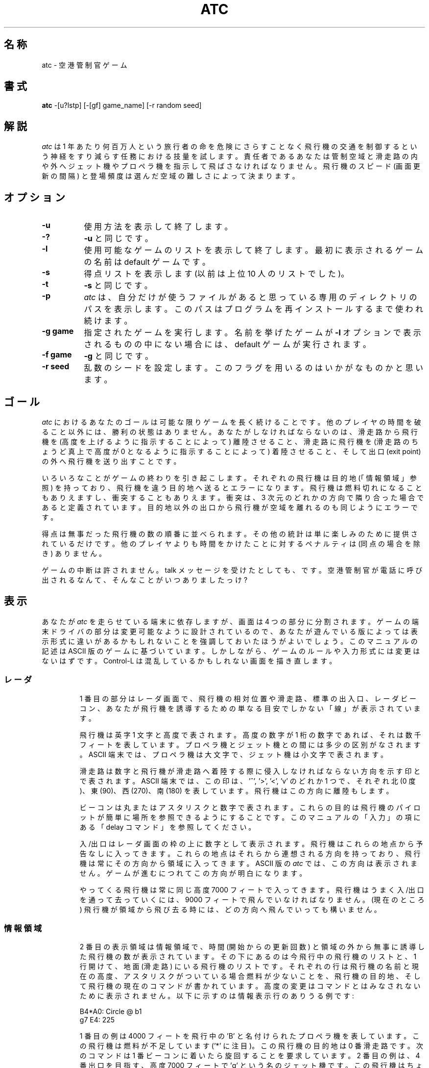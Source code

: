 .\" Copyright (c) 1990, 1993
.\"	The Regents of the University of California.  All rights reserved.
.\"
.\" This code is derived from software contributed to Berkeley by
.\" Ed James.
.\"
.\" Redistribution and use in source and binary forms, with or without
.\" modification, are permitted provided that the following conditions
.\" are met:
.\" 1. Redistributions of source code must retain the above copyright
.\"    notice, this list of conditions and the following disclaimer.
.\" 2. Redistributions in binary form must reproduce the above copyright
.\"    notice, this list of conditions and the following disclaimer in the
.\"    documentation and/or other materials provided with the distribution.
.\" 3. All advertising materials mentioning features or use of this software
.\"    must display the following acknowledgement:
.\"	This product includes software developed by the University of
.\"	California, Berkeley and its contributors.
.\" 4. Neither the name of the University nor the names of its contributors
.\"    may be used to endorse or promote products derived from this software
.\"    without specific prior written permission.
.\"
.\" THIS SOFTWARE IS PROVIDED BY THE REGENTS AND CONTRIBUTORS ``AS IS'' AND
.\" ANY EXPRESS OR IMPLIED WARRANTIES, INCLUDING, BUT NOT LIMITED TO, THE
.\" IMPLIED WARRANTIES OF MERCHANTABILITY AND FITNESS FOR A PARTICULAR PURPOSE
.\" ARE DISCLAIMED.  IN NO EVENT SHALL THE REGENTS OR CONTRIBUTORS BE LIABLE
.\" FOR ANY DIRECT, INDIRECT, INCIDENTAL, SPECIAL, EXEMPLARY, OR CONSEQUENTIAL
.\" DAMAGES (INCLUDING, BUT NOT LIMITED TO, PROCUREMENT OF SUBSTITUTE GOODS
.\" OR SERVICES; LOSS OF USE, DATA, OR PROFITS; OR BUSINESS INTERRUPTION)
.\" HOWEVER CAUSED AND ON ANY THEORY OF LIABILITY, WHETHER IN CONTRACT, STRICT
.\" LIABILITY, OR TORT (INCLUDING NEGLIGENCE OR OTHERWISE) ARISING IN ANY WAY
.\" OUT OF THE USE OF THIS SOFTWARE, EVEN IF ADVISED OF THE POSSIBILITY OF
.\" SUCH DAMAGE.
.\"
.\"	@(#)atc.6	8.1 (Berkeley) 5/31/93
.\" %FreeBSD: src/games/atc/atc.6,v 1.6.2.1 2001/07/22 11:32:34 dd Exp %
.\" $FreeBSD: doc/ja_JP.eucJP/man/man6/atc.6,v 1.4 2001/05/14 01:09:38 horikawa Exp $
.\"
.       \" XP - exdented paragraph"
.de XP
.RT
.if \\n(1T .sp \\n(PDu
.ne 1.1
.if !\\n(IP .nr IP +1
.in +\\n(I\\n(IRu
.ti -\\n(I\\n(IRu
..
.\" Copyright (c) 1986 Ed James. All rights reserved.
.\"
.TH ATC 6 "May 31, 1993"
.UC
.SH 名称
atc \- 空港管制官ゲーム
.SH 書式
.B atc
-[u?lstp] [-[gf] game_name] [-r random seed]
.SH 解説
.LP
.I atc
は 1 年あたり何百万人という旅行者の命を危険にさらすことなく飛行機の交通を
制御するという神経をすり減らす任務における技量を試します。
責任者であるあなたは管制空域と滑走路の内や外へジェット機やプロペラ機を
指示して飛ばさなければなりません。
飛行機のスピード (画面更新の間隔) と登場頻度は選んだ空域の難しさによって
決まります。
.SH オプション
.LP
.TP 8
.B \-u
使用方法を表示して終了します。
.TP
.B \-?
.B \-u
と同じです。
.TP
.B \-l
使用可能なゲームのリストを表示して終了します。
最初に表示されるゲームの名前は default ゲームです。
.TP
.B \-s
得点リストを表示します (以前は上位 10 人のリストでした)。
.TP
.B \-t
.B \-s
と同じです。
.TP
.B \-p
.I atc
は、自分だけが使うファイルがあると思っている専用のディレクトリ
のパスを表示します。このパスはプログラムを再インストールするまで
使われ続けます。
.TP
.B "\-g game"
指定されたゲームを実行します。名前を挙げたゲームが
.B \-l
オプションで表示されるものの中にない場合には、default ゲームが実行されます。
.TP
.B "\-f game"
.B \-g
と同じです。
.TP
.B "\-r seed"
乱数のシードを設定します。このフラグを用いるのはいかがなものかと思います。
.SH ゴール
.LP
.I atc
におけるあなたのゴールは可能な限りゲームを長く続けることです。
他のプレイヤの時間を破ること以外には、勝利の状態はありません。
あなたがしなければならないのは、滑走路から飛行機を (高度を上げるように
指示することによって) 離陸させること、滑走路に飛行機を (滑走路のちょうど真上で
高度が 0 となるように指示することによって) 着陸させること、そして出口
(exit point)
の外へ飛行機を送り出すことです。
.LP
いろいろなことがゲームの終わりを引き起こします。
それぞれの飛行機は目的地 (「情報領域」参照) を持っており、
飛行機を違う目的地へ送るとエラーになります。
飛行機は燃料切れになることもありえますし、衝突することもありえます。
衝突は、3 次元のどれかの方向で隣り合った場合であると定義されています。
目的地以外の出口から飛行機が空域を離れるのも同じようにエラーです。
.LP
得点は無事だった飛行機の数の順番に並べられます。その他の統計は単に楽しみの
ために提供されているだけです。他のプレイヤよりも時間をかけたことに対するペナルティは
(同点の場合を除き) ありません。
.LP
ゲームの中断は許されません。talk メッセージを受けたとしても、です。
空港管制官が電話に呼び出されるなんて、そんなことがいつありましたっけ?
.SH "表示"
.LP
あなたが
.I atc
を走らせている端末に依存しますが、画面は 4 つの部分に分割されます。
ゲームの端末ドライバの部分は変更可能なように設計されているので、
あなたが遊んでいる版によっては表示形式に違いがあるかもしれないことを
強調しておいたほうがよいでしょう。このマニュアルの記述は ASCII 版の
ゲームに基づいています。
しかしながら、ゲームのルールや入力形式には変更はないはずです。
Control-L は混乱しているかもしれない画面を描き直します。
.SS レーダ
.IP
1 番目の部分はレーダ画面で、飛行機の相対位置や滑走路、標準の出入口、
レーダビーコン、あなたが飛行機を誘導するための単なる目安でしかない「線」が
表示されています。
.IP
飛行機は英字 1 文字と高度で表されます。高度の数字が 1 桁の数字であれば、それは
数千フィートを表しています。
プロペラ機とジェット機との間には多少の区別がなされます。ASCII 端末では、
プロペラ機は大文字で、ジェット機は小文字で表されます。
.IP
滑走路は数字と飛行機が滑走路へ着陸する際に侵入しなければならない方向を示す
印とで表されます。ASCII 端末では、この印は、'^', '>', '<', 'v' の
どれか 1 つで、それぞれ北 (0 度)、東 (90)、西 (270)、南 (180) を表しています。
飛行機はこの方向に離陸もします。
.IP
ビーコンは丸またはアスタリスクと数字で表されます。
これらの目的は飛行機のパイロットが簡単に場所を参照できるようにすることです。
このマニュアルの「入力」の項にある「delay コマンド」を参照してください。
.IP
入/出口はレーダ画面の枠の上に数字として表示されます。飛行機はこれらの地点から
予告なしに入ってきます。これらの地点はそれらから連想される方向を持っており、
飛行機は常にその方向から領域に入ってきます。ASCII 版の
.I atc
では、この方向は表示されません。ゲームが進むにつれてこの方向が明白になります。
.IP
やってくる飛行機は常に同じ高度 7000 フィートで入ってきます。
飛行機はうまく入/出口を通って去っていくには、9000 フィートで飛んでいなければ
なりません。
(現在のところ) 飛行機が領域から飛び去る時には、どの方向へ飛んでいっても
構いません。
.SS 情報領域
.IP
2 番目の表示領域は情報領域で、時間 (開始からの更新回数) と領域の外から無事に
誘導した飛行機の数が表示されています。
その下にあるのは今飛行中の飛行機のリストと、
1 行開けて、地面 (滑走路) にいる飛行機のリストです。
それぞれの行は飛行機の名前と現在の高度、アスタリスクがついている場合燃料が
少ないことを、飛行機の目的地、そして飛行機の現在のコマンドが書かれています。
高度の変更はコマンドとはみなされないために表示されません。
以下に示すのは情報表示行のありうる例です:
.IP
	B4*A0: Circle @ b1
.br
	g7 E4: 225
.IP
1 番目の例は 4000 フィートを飛行中の 'B' と名付けられたプロペラ機を表しています。
この飛行機は燃料が不足しています ('*' に注目)。
この飛行機の目的地は 0 番滑走路です。
次のコマンドは 1 番ビーコンに着いたら旋回することを要求しています。
2 番目の例は、 4 番出口を目指す、高度 7000 フィートで 'g' という名の
ジェット機です。この飛行機はちょうど今 225 度方向 (南西) へ回転を実行して
いるところです。
.SS 入力領域
.IP
3 番目の表示領域は入力領域です。あなたの入力は、ここに表示されます。
詳しくはこのマニュアルの「入力」の項を参照してください。
.SS 作者領域
.IP
この領域は、称賛に値するのは誰かを示すクレジットを知らせるためだけに
使われています :-)。
.SH 入力
.LP
このゲームにはコマンド補完インタフェースが組み込まれています。
いつでも、'?' を入力すれば可能な入力文字が表示されます。
バックスペース (あなたが使用している消去文字) を入力すると前に戻り、
コマンドの最後の部分を消します。
コマンドが完成したら、リターンを押せば入力されます。意味上のチェックはすべて
この時に行なわれます。もし 1 つもエラーが見つからなかったら、コマンドは適切な
飛行機に送られます。チェックの段階でエラーが見つかった場合、間違った文に下線が
引かれ、(うまくいけば) 説明のメッセージがその下に表示されます。
.LP
コマンド構文は 2 つの部分に分けられます:
.I 即時のみ
と
.I 延期可能
コマンドです。
.I 即時のみ
コマンドは次の更新で実施されます。
.I 延期可能
コマンドも次の更新で実施することができますが、付加的な
.I Delay
コマンドと呼ばれる述語が後ろについている場合は例外です。
.LP
下の表において、構文
.B [0\-9]
はいずれかの 1 つの数字を意味し、
.B <dir>
は 's' キーの周りのキー、つまり ``wedcxzaq'' にあてはまります。
絶対参照においては、'q' は北西すなわち 315 度にあてはまり、'w' は北すなわち
0 度にあてはまります。
相対参照においては、'q' は -45 度すなわち「左折 45 度」にあてはまり、'w' は
0 度すなわち「方向に変更なし」に当てはまります。
.LP
すべてのコマンドは飛行機を表す文字で始まります。
これはコマンドの受け取り手を示します。
大文字小文字は無視されます。
.SS 即時のみコマンド
.RS
.B "\- a Altitude:"
.RS
飛行機の高度 (と離陸) に作用します。
.RE
.RS
.B "\- [0\-9] Number:"
.RS
与えられた高度 (千フィート単位) に行きます。
.RE
.B "\- c/+ Climb:"
.RS
相対高度を変更 (上昇) します。
.RE
.RS
.B "\- [0\-9] Number:"
.RS
千フィート単位での高度差です。
.RE
.RE
.B "\- d/\- Descend:"
.RS
相対高度を変更 (下降) します。
.RE
.RS
.B "\- [0\-9] Number:"
.RS
千フィート単位での高度差です。
.RE
.RE
.RE
.B "\- m Mark:"
.RS
強調モードで表示します。コマンドは普通に表示されます。
.RE
.B "\- i Ignore:"
.RS
強調表示をとりやめます。もしコマンドがない時にはコマンドはダッシュの線で
表示されます。
.RE
.B "\- u Unmark:"
.RS
ignore と同じですが、延期されたコマンドが処理されると飛行機はマークされます。
飛行機の行程のすべてでなく一部の間忘れたい時に便利です。
.RE
.RE
.SS 延期可能コマンド
.RS
.B "\- c Circle:"
.RS
飛行機に旋回させます。
.\" 太田>Circle: では、Left, Right を訊いてきません(send-pr済; docs/6003)
.\" 以下、熊谷付記(in Rev1.4)
.\" send-pr の結果が反映されたようだ。実際は、(clockwise by default) も
.\" 削除されたようだがこれで良いのか要確認。
.RE
.B "\- t Turn:"
.RS
回転します。
.RE
.RS
.B "\- l Left:"
.RS
反時計回りに回転します (デフォルトでは 45 度です)。
.RE
.RS
.B "\- <dir> Direction:"
.RS
反時計回りに与えられた角度回転します。
0 度は回転無しを表します。-45 度反時計回り回転は 45 度時計回り回転です。
.RE
.RE
.B "\- r Right:"
.RS
時計回りに与えられた角度回転します (デフォルトでは 45 度です)。
.RE
.RS
.B "\- <dir> Direction:"
.RS
turn left <dir> と同じです。
.RE
.RE
.B "\- L Left 90:"
.RS
90 度反時計回りに回転します。
.RE
.B "\- R Right 90:"
.RS
90 度時計回りに回転します。
.RE
.B "\- <dir> Direction:"
.RS
与えられた絶対羅針盤方向へ回転します。
最も近い回転が選ばれます。
.RE
.B "\- t Towards:"
.RS
ビーコン、滑走路または出口へ向かいます。回転は推測だけで行われます。
.RE
.RS
.B "\- b/* Beacon:"
.RS
ビーコンへ向かって回転します。
.RE
.RS
.B "\- [0-9] Number:"
.RS
ビーコンの番号を指定します。
.RE
.RE
.B "\- e Exit:"
.RS
出口へ向かって回転します。
.RE
.RS
.B "\- [0-9] Number:"
.RS
出口の番号を指定します。
.RE
.RE
.B "\- a Airport:"
.RS
滑走路へ向かって回転します。
.RE
.RS
.B "\- [0-9] Number:"
.RS
滑走路の番号を指定します。
.RE
.RE
.RE
.RE
.RE
.SS 延期コマンド
.LP
.B 延期
(a/@)
コマンドはどの
.B 延期可能
コマンドに対しても付けることができます。
延期コマンドは飛行機が特定のビーコンに着いた時
(将来のバージョンでは他の物体に着いた時も) に行動を起こすような指示を
管制官が出せるようにします。
.sp
.RS
.B "\- a/@ At:"
.RS
与えられたビーコンに飛行機が着いた時に与えられた延期可能なコマンドを
実行します。
.RE
.RS
.B "\- b/* Beacon:"
.RS
これは拡張できるようにするための余分です。
.RE
.RS
.B "\- [0-9] Number:"
.RS
ビーコンの番号
.RE
.RE
.RE
.RE
.SS "マーク、マーク取り消し、そして無視"
.LP
飛行機は空域に入ると
.B マーク
されます。このことは飛行機はレーダ画面では強調表示されることを意味しています。
飛行機は
.B マーク消去
または
.B 無視される
こともあります。
.\" 「マーク消去」と「無視」の説明が逆だと思いますが、そのままにしています。
.\" (send-pr 済 docs/6003)
.\" 1998年03月18日 太田芳彦 <yohta@bres.tsukuba.ac.jp>
.B マーク消去
された飛行機は強調なしモードで表示され、ダッシュの行が情報領域のコマンド
フィールドに表示されます。飛行機は mark コマンドが発行されるまでこの状態で
い続けます。何か他のコマンドが発行されても、コマンドが完了するとコマンド行は
ダッシュの行に戻ります。
.LP
.B 無視された
飛行機は延期可能なコマンドが処理された際に、自動的に
.B マーク
された状態に切り替えられる点を除き、マーク消去された飛行機と
同じように扱われます。この機能はまだ完全には飛行道程が
設定できていない飛行機を、少しの間忘れていたい時に便利です。
.LP
コマンド、マーク付け、マーク消去、そして無視のすべては次の更新の始めから効果が
現れます。飛行機がすぐに強調なしモードに移らないからといって
驚かないでください。
.SS 使用例
.RS
.TP 16
atlab1
a: turn left at beacon #1
.RS
a へ: ビーコン #1 で左に旋回せよ
.RE
.TP 16
cc
C: circle
.RS
C へ: 旋回せよ
.RE
.TP 16
gtte4ab2
g: turn towards exit #4 at beacon #2
.RS
g へ: ビーコン #2 で出口 #4 に向けて回転せよ
.RE
.TP 16
ma+2
m: altitude: climb 2000 feet
.RS
mへ: 高度変更: 2000 フィート上昇せよ
.RE
.TP 16
stq
S: turn to 315
.RS
Sへ: 315°方向へ旋回せよ
.RE
.TP 16
xi
x: ignore
.RS
xへ: 強調表示を取り止めよ
.RE
.RE
.SH "その他の情報"
.LP
ジェット機は更新の度に移動し、プロペラ機は 1 度おきの更新毎に移動します。
.LP
すべての飛行機は 1 回の移動で最高 90 度曲がれます。
.LP
飛行機は 7000 フィートで入ってきて、9000 フィートで出ていきます。
.LP
滑走路の上以外の場所で飛行機が高度 0 で飛ぶと墜落します。
.LP
滑走路の上で待っている飛行機ができるのは離陸 (高度を上げる) のみです。
.SH "新しいゲーム"
.LP
.B Game_List
ファイルには現在利用可能な競技場が記録されています。競技場を記述した新しい
ファイルを「利用可能」にするためには、このファイルに、新しいファイルの
名前を書く必要があります。
プレイヤがこのファイルに書かれていないファイルを指定した場合、彼の得点は
記録されません。
.LP
競技場記述ファイルは 2 つの部分に分けられます。1 番目の部分は定義部です。
ここでは、4 つの調節可能なゲーム・パラメータが設定されなければなりません。
これらの変数は以下の文法で設定されます:
.IP
変数 = 数;
.LP
変数は以下のうちの 1 つです:
.B update,
強制更新の間隔の秒数を指定します。
.B newplane,
新しい飛行機が入ってくる間隔の (だいたいの) 更新回数を指定します。
.B width,
競技場の幅を指定します。そして
.B height,
競技場の高さを指定します。
.LP
競技場記述ファイルの 2 番目の部分は出口やビーコン、滑走路、線の場所を
記述します。文法は以下の通りです:
.IP
beacon:	(x y) ... ;
.br
airport:	(x y 方向) ... ;
.br
exit:	(x y 方向) ... ;
.br
line:	[ (x1 y1) (x2 y2) ] ... ;
.LP
ビーコンに対しては、(括弧でくくられた) 単純な x, y 座標組が用いられます。
滑走路と出口には 3 番目の値、方向を示す
.B wedcxzaq
のうちの 1 つが必要です。
滑走路に対しては、これは飛行機が離陸または着陸しなければならない方向で、
出口に対しては、これは飛行機が競技場に
.B 入る
時の方向です。これは直観的ではないように見えるかもしれませんが、
出口の方向には何の制限もないので、これで適切なのです。
線は終端を指定するのに 2 つの座標組を必要とするため、少し違います。
これらの終端は角括弧で囲まれなければなりません。
.LP
すべての文はセミコロン (;) で終わります。複数項目文は並べて書きます。
それぞれの定義はどの項目の文よりも前に、1 度だけ行なわれなければなりません。
コメントはハッシュ (#) 記号より始まり改行で終了します。
座標は 0 から始まり、 width-1 と height-1 で終わります。出口のすべての座標は
枠上に置く必要があり、すべてのビーコンと滑走路は枠よりも内側に置く
必要があります。
線の終端は競技場内のどこでもかまいませんが、
線が横か縦か
.B "ちょうど斜め"
になる必要があります。
.SS "競技場ファイル例"
.RS
.sp
.nf
.TA 1i 1i
.ta 1i 1i
# これは default ゲームです。

update = 5;
newplane = 5;
width = 30;
height = 21;

exit:		( 12  0 x ) ( 29  0 z ) ( 29  7 a ) ( 29 17 a )
		(  9 20 e ) (  0 13 d ) (  0  7 d ) (  0  0 c ) ;

beacon:		( 12  7 ) ( 12 17 ) ;

airport:	( 20 15 w ) ( 20 18 d ) ;

line:		[ (  1  1 ) (  6  6 ) ]
		[ ( 12  1 ) ( 12  6 ) ]
		[ ( 13  7 ) ( 28  7 ) ]
		[ ( 28  1 ) ( 13 16 ) ]
		[ (  1 13 ) ( 11 13 ) ]
		[ ( 12  8 ) ( 12 16 ) ]
		[ ( 11 18 ) ( 10 19 ) ]
		[ ( 13 17 ) ( 28 17 ) ]
		[ (  1  7 ) ( 11  7 ) ] ;
.fi
.RE
.SH 関連ファイル
.LP
ファイルは特別なディレクトリに保存されています。このパスを表示させるには
「オプション」を見てください。
.TP 16
/var/games/atc_score	得点が保持されます。
.TP 16
/usr/share/games/atc/Game_List	利用可能なゲームのリストです。
.SH 作者
.LP
Ed James, UC Berkeley: edjames@ucbvax.berkeley.edu, ucbvax!edjames
.LP
数年前に何か見知らぬ PC のために書かれたゲームについて
誰かが記述した全体的な特色を、このゲームは元にしています、たぶん。
.SH バグ
.LP
あなたがやめてから画面が描き直されることがときどきあります。
.LP
このゲームを開発している間に更なる curses のバグが見つかりました。
もしあなたの curses ライブラリの clrtobot.o のバージョンが
5.1 またはそれ以前であれば、入力ウィンドウでの後退動作による消去に
問題があるでしょう。
.\"ZZZ: 3.0-RELEASE compliant by N. Kumagai, 99-1-24
